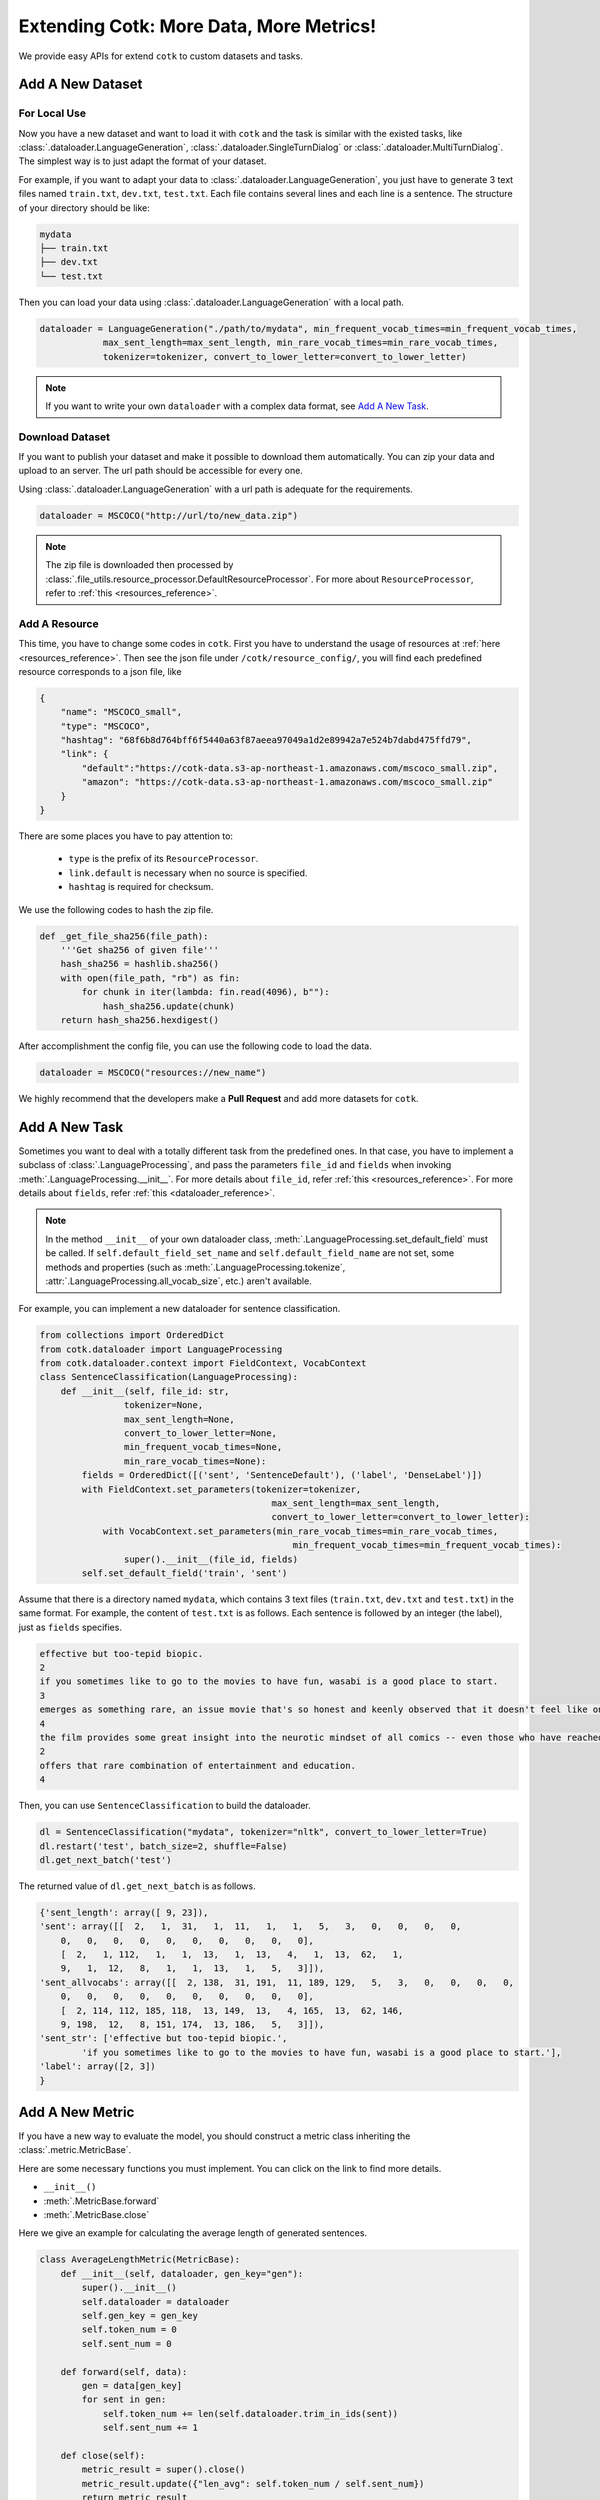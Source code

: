 Extending Cotk: More Data, More Metrics!
============================================

We provide easy APIs for extend ``cotk`` to custom datasets and tasks.

Add A New Dataset
----------------------------------------------

For Local Use
~~~~~~~~~~~~~~~~~~~~~~~~~~~~~~~~
Now you have a new dataset and want to load it with ``cotk`` and
the task is similar with the existed tasks, like :class:`.dataloader.LanguageGeneration`,
:class:`.dataloader.SingleTurnDialog` or :class:`.dataloader.MultiTurnDialog`.
The simplest way is to just adapt the format of your dataset.

For example, if you want to adapt your data to :class:`.dataloader.LanguageGeneration`,
you just have to generate 3 text files named ``train.txt``,
``dev.txt``, ``test.txt``.
Each file contains several lines and each line is a sentence.
The structure of your directory should be like:

.. code-block:: none

    mydata
    ├── train.txt
    ├── dev.txt
    └── test.txt

Then you can load your data using :class:`.dataloader.LanguageGeneration` with a local path.

.. code-block:: python

    dataloader = LanguageGeneration("./path/to/mydata", min_frequent_vocab_times=min_frequent_vocab_times,
                max_sent_length=max_sent_length, min_rare_vocab_times=min_rare_vocab_times,
                tokenizer=tokenizer, convert_to_lower_letter=convert_to_lower_letter)

.. note ::

    If you want to write your own ``dataloader`` with a complex data format,
    see `Add A New Task`_.

Download Dataset
~~~~~~~~~~~~~~~~~~~~~~~~~~~~~~~~~
If you want to publish your dataset and make it possible to download them automatically.
You can zip your data and upload to an server. The url path should be accessible for every one.

Using :class:`.dataloader.LanguageGeneration` with a url path is adequate for
the requirements.

.. code-block:: python

    dataloader = MSCOCO("http://url/to/new_data.zip")

.. note ::

    The zip file is downloaded then processed by
    :class:`.file_utils.resource_processor.DefaultResourceProcessor`.
    For more about ``ResourceProcessor``, refer to :ref:`this <resources_reference>`.

Add A Resource
~~~~~~~~~~~~~~~~~~~~~~~~~~~~~~~~~~~~

.. _resources_desc:

This time, you have to change some codes in ``cotk``.
First you have to understand the usage of resources at
:ref:`here <resources_reference>`. Then see the json file under
``/cotk/resource_config/``, you will find each predefined resource
corresponds to a json file, like

.. code-block:: javascript

    {
        "name": "MSCOCO_small",
        "type": "MSCOCO",
        "hashtag": "68f6b8d764bff6f5440a63f87aeea97049a1d2e89942a7e524b7dabd475ffd79",
        "link": {
            "default":"https://cotk-data.s3-ap-northeast-1.amazonaws.com/mscoco_small.zip",
            "amazon": "https://cotk-data.s3-ap-northeast-1.amazonaws.com/mscoco_small.zip"
        }
    }

There are some places you have to pay attention to:

    * ``type`` is the prefix of its ``ResourceProcessor``.
    * ``link.default`` is necessary when no source is specified.
    * ``hashtag`` is required for checksum.

We use the following codes to hash the zip file.

.. code-block :: python

    def _get_file_sha256(file_path):
        '''Get sha256 of given file'''
        hash_sha256 = hashlib.sha256()
        with open(file_path, "rb") as fin:
            for chunk in iter(lambda: fin.read(4096), b""):
                hash_sha256.update(chunk)
        return hash_sha256.hexdigest()

After accomplishment the config file, you can use the following code to load the data.

.. code-block:: python

    dataloader = MSCOCO("resources://new_name")

We highly recommend that the developers make a **Pull Request** and add more datasets for ``cotk``.

Add A New Task
----------------------------------------------

Sometimes you want to deal with a totally different task
from the predefined ones.
In that case, you have to implement a subclass of :class:`.LanguageProcessing`,
and pass the parameters ``file_id`` and ``fields`` when invoking :meth:`.LanguageProcessing.__init__`.
For more details about ``file_id``, refer :ref:`this <resources_reference>`.
For more details about ``fields``, refer :ref:`this <dataloader_reference>`.

.. note ::

    In the method ``__init__`` of your own dataloader class, :meth:`.LanguageProcessing.set_default_field` must be
    called. If ``self.default_field_set_name`` and ``self.default_field_name`` are not set, some methods and properties
    (such as :meth:`.LanguageProcessing.tokenize`, :attr:`.LanguageProcessing.all_vocab_size`, etc.) aren't available.

For example, you can implement a new dataloader for sentence classification.

.. code-block:: python

    from collections import OrderedDict
    from cotk.dataloader import LanguageProcessing
    from cotk.dataloader.context import FieldContext, VocabContext
    class SentenceClassification(LanguageProcessing):
        def __init__(self, file_id: str,
                    tokenizer=None,
                    max_sent_length=None,
                    convert_to_lower_letter=None,
                    min_frequent_vocab_times=None,
                    min_rare_vocab_times=None):
            fields = OrderedDict([('sent', 'SentenceDefault'), ('label', 'DenseLabel')])
            with FieldContext.set_parameters(tokenizer=tokenizer,
                                                max_sent_length=max_sent_length,
                                                convert_to_lower_letter=convert_to_lower_letter):
                with VocabContext.set_parameters(min_rare_vocab_times=min_rare_vocab_times,
                                                    min_frequent_vocab_times=min_frequent_vocab_times):
                    super().__init__(file_id, fields)
            self.set_default_field('train', 'sent')

Assume that there is a directory named ``mydata``, which contains 3 text files (``train.txt``, ``dev.txt`` and ``test.txt``) in the same format.
For example, the content of ``test.txt`` is as follows. Each sentence is followed by an integer (the label), just as ``fields`` specifies.

.. code-block:: none

    effective but too-tepid biopic.
    2
    if you sometimes like to go to the movies to have fun, wasabi is a good place to start.
    3
    emerges as something rare, an issue movie that's so honest and keenly observed that it doesn't feel like one.
    4
    the film provides some great insight into the neurotic mindset of all comics -- even those who have reached the absolute top of the game.
    2
    offers that rare combination of entertainment and education.
    4


Then, you can use ``SentenceClassification`` to build the dataloader.

.. code-block:: python

    dl = SentenceClassification("mydata", tokenizer="nltk", convert_to_lower_letter=True)
    dl.restart('test', batch_size=2, shuffle=False)
    dl.get_next_batch('test')

The returned value of ``dl.get_next_batch`` is as follows.

.. code-block:: javascript

    {'sent_length': array([ 9, 23]),
    'sent': array([[  2,   1,  31,   1,  11,   1,   1,   5,   3,   0,   0,   0,   0,
        0,   0,   0,   0,   0,   0,   0,   0,   0,   0],
        [  2,   1, 112,   1,   1,  13,   1,  13,   4,   1,  13,  62,   1,
        9,   1,  12,   8,   1,   1,  13,   1,   5,   3]]),
    'sent_allvocabs': array([[  2, 138,  31, 191,  11, 189, 129,   5,   3,   0,   0,   0,   0,
        0,   0,   0,   0,   0,   0,   0,   0,   0,   0],
        [  2, 114, 112, 185, 118,  13, 149,  13,   4, 165,  13,  62, 146,
        9, 198,  12,   8, 151, 174,  13, 186,   5,   3]]),
    'sent_str': ['effective but too-tepid biopic.',
            'if you sometimes like to go to the movies to have fun, wasabi is a good place to start.'],
    'label': array([2, 3])
    }


Add A New Metric
---------------------------------------------

If you have a new way to evaluate the model, you should construct a
metric class inheriting the :class:`.metric.MetricBase`.

Here are some necessary functions you must implement. You can click on
the link to find more details.

* ``__init__()``
* :meth:`.MetricBase.forward`
* :meth:`.MetricBase.close`

Here we give an example for calculating the average length of generated
sentences.

.. code-block:: python

    class AverageLengthMetric(MetricBase):
        def __init__(self, dataloader, gen_key="gen"):
            super().__init__()
            self.dataloader = dataloader
            self.gen_key = gen_key
            self.token_num = 0
            self.sent_num = 0

        def forward(self, data):
            gen = data[gen_key]
            for sent in gen:
                self.token_num += len(self.dataloader.trim_in_ids(sent))
                self.sent_num += 1

        def close(self):
            metric_result = super().close()
            metric_result.update({"len_avg": self.token_num / self.sent_num})
            return metric_result

There is some regulations to design an metric.

* Using :ref:`allvocabs <vocabulary_ref>` for reference.
* Dealing with ``<unk>``, which should be regarded as error or
  using some methods to do smoothing. Pay attention to the connections
  between ``<unk>`` and
  :ref:`rare vocabularies <vocabulary_ref>`.
* Record hash value. Hash value keeps the same if and only if the metric is tested
  under the same settings. :meth:`.metric.MetricBase._hash_unordered_list` records unordered information. :meth:`.metric.MetricBase._hash_ordered_data` records the ordered information.
  :meth:`.metric.MetricBase._hashvalue` returns the hash value.
  (In the example, there is no hash value because we don't have input and the setting is always the same)

